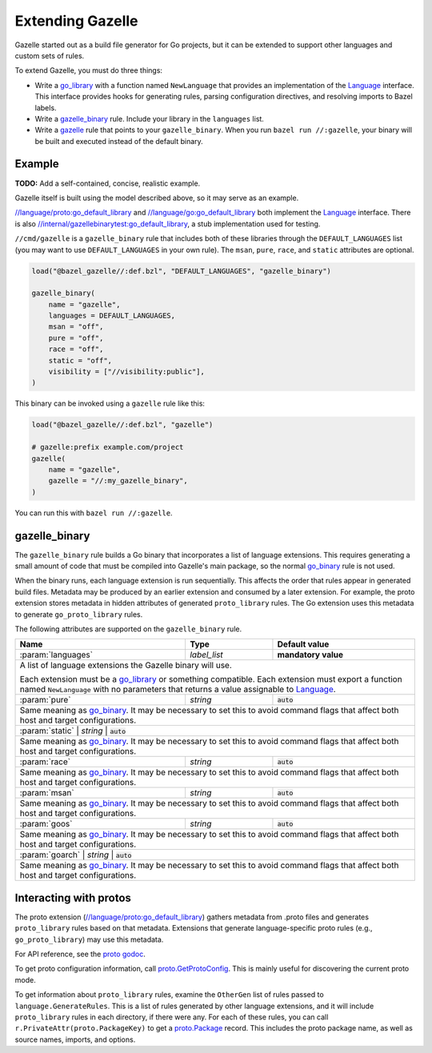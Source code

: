 Extending Gazelle
=================

.. Begin directives
.. _Language: https://godoc.org/github.com/bazelbuild/bazel-gazelle/language#Language
.. _`//internal/gazellebinarytest:go_default_library`: https://github.com/bazelbuild/bazel-gazelle/tree/master/internal/gazellebinarytest
.. _`//language/go:go_default_library`: https://github.com/bazelbuild/bazel-gazelle/tree/master/language/go
.. _`//language/proto:go_default_library`: https://github.com/bazelbuild/bazel-gazelle/tree/master/language/proto
.. _gazelle: https://github.com/bazelbuild/bazel-gazelle#bazel-rule
.. _go_binary: https://github.com/bazelbuild/rules_go/blob/master/go/core.rst#go-binary
.. _go_library: https://github.com/bazelbuild/rules_go/blob/master/go/core.rst#go-library
.. _proto godoc: https://godoc.org/github.com/bazelbuild/bazel-gazelle/language/proto
.. _proto.GetProtoConfig: https://godoc.org/github.com/bazelbuild/bazel-gazelle/language/proto#GetProtoConfig
.. _proto.Package: https://godoc.org/github.com/bazelbuild/bazel-gazelle/language/proto#Package

.. role:: cmd(code)
.. role:: flag(code)
.. role:: direc(code)
.. role:: param(kbd)
.. role:: type(emphasis)
.. role:: value(code)
.. |mandatory| replace:: **mandatory value**
.. End directives

Gazelle started out as a build file generator for Go projects, but it can be
extended to support other languages and custom sets of rules.

To extend Gazelle, you must do three things:

* Write a `go_library`_ with a function named ``NewLanguage`` that provides an
  implementation of the Language_ interface. This interface provides hooks for
  generating rules, parsing configuration directives, and resolving imports
  to Bazel labels.
* Write a `gazelle_binary`_ rule. Include your library in the ``languages``
  list.
* Write a `gazelle`_ rule that points to your ``gazelle_binary``. When you run
  ``bazel run //:gazelle``, your binary will be built and executed instead of
  the default binary.

Example
-------

**TODO:** Add a self-contained, concise, realistic example.

Gazelle itself is built using the model described above, so it may serve as
an example.

`//language/proto:go_default_library`_ and `//language/go:go_default_library`_
both implement the `Language`_
interface. There is also `//internal/gazellebinarytest:go_default_library`_,
a stub implementation used for testing.

``//cmd/gazelle`` is a ``gazelle_binary`` rule that includes both of these
libraries through the ``DEFAULT_LANGUAGES`` list (you may want to use
``DEFAULT_LANGUAGES`` in your own rule). The ``msan``, ``pure``, ``race``,
and ``static`` attributes are optional.

.. code:: bzl

    load("@bazel_gazelle//:def.bzl", "DEFAULT_LANGUAGES", "gazelle_binary")

    gazelle_binary(
        name = "gazelle",
        languages = DEFAULT_LANGUAGES,
        msan = "off",
        pure = "off",
        race = "off",
        static = "off",
        visibility = ["//visibility:public"],
    )

This binary can be invoked using a ``gazelle`` rule like this:

.. code:: bzl

    load("@bazel_gazelle//:def.bzl", "gazelle")

    # gazelle:prefix example.com/project
    gazelle(
        name = "gazelle",
        gazelle = "//:my_gazelle_binary",
    )

You can run this with ``bazel run //:gazelle``.

gazelle_binary
--------------

The ``gazelle_binary`` rule builds a Go binary that incorporates a list of
language extensions. This requires generating a small amount of code that
must be compiled into Gazelle's main package, so the normal `go_binary`_
rule is not used.

When the binary runs, each language extension is run sequentially. This affects
the order that rules appear in generated build files. Metadata may be produced
by an earlier extension and consumed by a later extension. For example, the
proto extension stores metadata in hidden attributes of generated
``proto_library`` rules. The Go extension uses this metadata to generate
``go_proto_library`` rules.

The following attributes are supported on the ``gazelle_binary`` rule.

+----------------------+---------------------+--------------------------------------+
| **Name**             | **Type**            | **Default value**                    |
+======================+=====================+======================================+
| :param:`languages`   | :type:`label_list`  | |mandatory|                          |
+----------------------+---------------------+--------------------------------------+
| A list of language extensions the Gazelle binary will use.                        |
|                                                                                   |
| Each extension must be a `go_library`_ or something compatible. Each extension    |
| must export a function named ``NewLanguage`` with no parameters that returns      |
| a value assignable to `Language`_.                                                |
+----------------------+---------------------+--------------------------------------+
| :param:`pure`        | :type:`string`      | :value:`auto`                        |
+----------------------+---------------------+--------------------------------------+
| Same meaning as `go_binary`_. It may be necessary to set this to avoid            |
| command flags that affect both host and target configurations.                    |
+----------------------+---------------------+--------------------------------------+
| :param:`static`        | :type:`string`      | :value:`auto`                      |
+----------------------+---------------------+--------------------------------------+
| Same meaning as `go_binary`_. It may be necessary to set this to avoid            |
| command flags that affect both host and target configurations.                    |
+----------------------+---------------------+--------------------------------------+
| :param:`race`        | :type:`string`      | :value:`auto`                        |
+----------------------+---------------------+--------------------------------------+
| Same meaning as `go_binary`_. It may be necessary to set this to avoid            |
| command flags that affect both host and target configurations.                    |
+----------------------+---------------------+--------------------------------------+
| :param:`msan`        | :type:`string`      | :value:`auto`                        |
+----------------------+---------------------+--------------------------------------+
| Same meaning as `go_binary`_. It may be necessary to set this to avoid            |
| command flags that affect both host and target configurations.                    |
+----------------------+---------------------+--------------------------------------+
| :param:`goos`        | :type:`string`      | :value:`auto`                        |
+----------------------+---------------------+--------------------------------------+
| Same meaning as `go_binary`_. It may be necessary to set this to avoid            |
| command flags that affect both host and target configurations.                    |
+----------------------+---------------------+--------------------------------------+
| :param:`goarch`        | :type:`string`      | :value:`auto`                      |
+----------------------+---------------------+--------------------------------------+
| Same meaning as `go_binary`_. It may be necessary to set this to avoid            |
| command flags that affect both host and target configurations.                    |
+----------------------+---------------------+--------------------------------------+

Interacting with protos
-----------------------

The proto extension (`//language/proto:go_default_library`_) gathers metadata
from .proto files and generates ``proto_library`` rules based on that metadata.
Extensions that generate language-specific proto rules (e.g.,
``go_proto_library``) may use this metadata.

For API reference, see the `proto godoc`_.

To get proto configuration information, call `proto.GetProtoConfig`_. This is
mainly useful for discovering the current proto mode.

To get information about ``proto_library`` rules, examine the ``OtherGen``
list of rules passed to ``language.GenerateRules``. This is a list of rules
generated by other language extensions, and it will include ``proto_library``
rules in each directory, if there were any. For each of these rules, you can
call ``r.PrivateAttr(proto.PackageKey)`` to get a `proto.Package`_ record. This
includes the proto package name, as well as source names, imports, and options.
